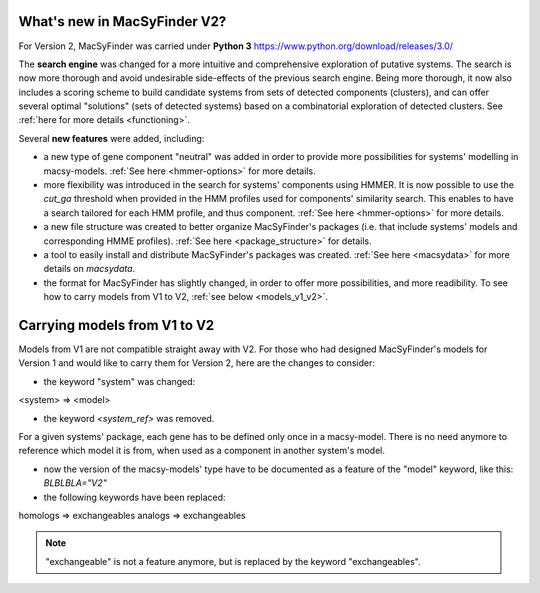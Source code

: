 .. MacSyFinder - Detection of macromolecular systems in protein datasets
    using systems modelling and similarity search.            
    Authors: Sophie Abby, Bertrand Néron                                 
    Copyright © 2014-2020 Institut Pasteur (Paris) and CNRS.
    See the COPYRIGHT file for details                                    
    MacsyFinder is distributed under the terms of the GNU General Public License (GPLv3). 
    See the COPYING file for details.  
    
.. _new_v2:


What's new in MacSyFinder V2? 
=============================

For Version 2, MacSyFinder was carried under **Python 3** https://www.python.org/download/releases/3.0/

The **search engine** was changed for a more intuitive and comprehensive exploration of putative systems. 
The search is now more thorough and avoid undesirable side-effects of the previous search engine. Being more thorough, it now also 
includes a scoring scheme to build candidate systems from sets of detected components (clusters), and can offer several optimal "solutions" (sets of 
detected systems) based on a combinatorial exploration of detected clusters. 
See :ref:`here for more details <functioning>`.

Several **new features** were added, including:

- a new type of gene component "neutral" was added in order to provide more possibilities for systems' modelling in macsy-models. :ref:`See here <hmmer-options>` for more details.
- more flexibility was introduced in the search for systems' components using HMMER. It is now possible to use the `cut_ga` threshold when provided in the HMM profiles used for components' similarity search. This enables to have a search tailored for each HMM profile, and thus component. :ref:`See here <hmmer-options>` for more details.
- a new file structure was created to better organize MacSyFinder's packages (i.e. that include systems' models and corresponding HMME profiles). :ref:`See here <package_structure>` for details.
- a tool to easily install and distribute MacSyFinder's packages was created. :ref:`See here <macsydata>` for more details on *macsydata*.
- the format for MacSyFinder has slightly changed, in order to offer more possibilities, and more readibility. To see how to carry models from V1 to V2, :ref:`see below <models_v1_v2>`. 


.. _models_v1_v2:

Carrying models from V1 to V2 
=============================

Models from V1 are not compatible straight away with V2.
For those who had designed MacSyFinder's models for Version 1 and would like to carry them for Version 2, here are the changes to consider:


* the keyword "system" was changed:
<system> => <model>

* the keyword `<system_ref>` was removed. 
For a given systems' package, each gene has to be defined only once in a macsy-model. There is no need anymore to reference which model it is from, when used as a component in another system's model. 

* now the version of the macsy-models' type have to be documented as a feature of the "model" keyword, like this: `BLBLBLA="V2"` 


* the following keywords have been replaced:
homologs => exchangeables
analogs => exchangeables

.. note::
 
 "exchangeable" is not a feature anymore, but is replaced by the keyword "exchangeables". 

